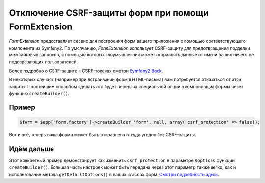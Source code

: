 Отключение CSRF-защиты форм при помощи FormExtension
====================================================

*FormExtension* предоставляет сервис для построения форм вашего приложения с помощью соответствующего компонента из Symfony2. По умолчанию, *FormExtension* использует CSRF-защиту для предотвращения подделки межсайтовых запросов, с помощью которых злоумышленник может отправлять данные от имени ваших ничего не подозревающих пользователей.

Более подробно о CSRF-защите и CSRF-токенах смотри `Symfony2 Book <http://symfony.com/doc/current/book/forms.html#csrf-protection>`_.

В некоторых случаях (например при встраивании форм в HTML-письма) вам потребуется отказаться от этой защиты. Простейшим способом сделать это будет передача специальной опции в компоновщик формы через функцию ``createBuilder()``.

Пример
------

.. code-block:: php

    $form = $app['form.factory']->createBuilder('form', null, array('csrf_protection' => false));

Вот и всё, теперь ваша форма может быть отправлена откуда угодно без CSRF-защиты.

Идём дальше
-----------

Этот конкретный пример демонстрирует как изменить ``csrf_protection`` в параметре ``$options`` функции ``createBuilder()``. Большая часть настроек может быть передана через этот параметр также легко, как и использование метода ``getDefaultOptions()`` в ваших классах форм. `Смотри подробности здесь <http://symfony.com/doc/current/book/forms.html#book-form-creating-form-classes>`_.
